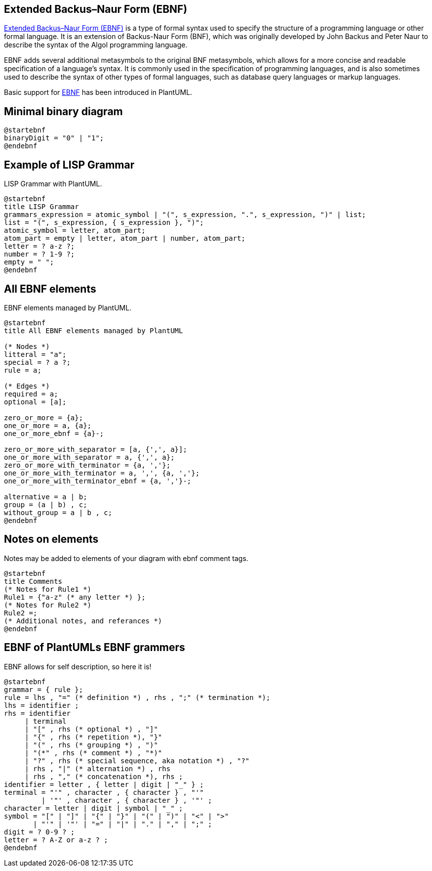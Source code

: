 == Extended Backus–Naur Form (EBNF)


https://en.wikipedia.org/wiki/Extended_Backus%E2%80%93Naur_form[Extended Backus–Naur Form (EBNF)] is a type of formal syntax used to specify the structure of a programming language or other formal language. It is an extension of Backus-Naur Form (BNF), which was originally developed by John Backus and Peter Naur to describe the syntax of the Algol programming language.

EBNF adds several additional metasymbols to the original BNF metasymbols, which allows for a more concise and readable specification of a language's syntax. It is commonly used in the specification of programming languages, and is also sometimes used to describe the syntax of other types of formal languages, such as database query languages or markup languages.

Basic support for https://en.wikipedia.org/wiki/Extended_Backus%E2%80%93Naur_form[EBNF] has been introduced in PlantUML.


== Minimal binary diagram

[plantuml]
----
@startebnf
binaryDigit = "0" | "1";
@endebnf
----


== Example of LISP Grammar

LISP Grammar with PlantUML.

[plantuml]
----
@startebnf
title LISP Grammar
grammars_expression = atomic_symbol | "(", s_expression, ".", s_expression, ")" | list;
list = "(", s_expression, { s_expression }, ")";
atomic_symbol = letter, atom_part;
atom_part = empty | letter, atom_part | number, atom_part;
letter = ? a-z ?;
number = ? 1-9 ?;
empty = " ";
@endebnf
----

[Ref. ]


== All EBNF elements

EBNF elements managed by PlantUML.

[plantuml]
----
@startebnf
title All EBNF elements managed by PlantUML

(* Nodes *)
litteral = "a";
special = ? a ?;
rule = a;

(* Edges *)
required = a;
optional = [a];

zero_or_more = {a};
one_or_more = a, {a};
one_or_more_ebnf = {a}-;

zero_or_more_with_separator = [a, {',', a}];
one_or_more_with_separator = a, {',', a};
zero_or_more_with_terminator = {a, ','};
one_or_more_with_terminator = a, ',', {a, ','};
one_or_more_with_terminator_ebnf = {a, ','}-;

alternative = a | b;
group = (a | b) , c;
without_group = a | b , c;
@endebnf
----


== Notes on elements

Notes may be added to elements of your diagram with ebnf comment tags.

[plantuml]
----
@startebnf
title Comments
(* Notes for Rule1 *)
Rule1 = {"a-z" (* any letter *) };
(* Notes for Rule2 *)
Rule2 =;
(* Additional notes, and referances *)
@endebnf
----


== EBNF of PlantUMLs EBNF grammers

EBNF allows for self description, so here it is!

[plantuml]
----
@startebnf
grammar = { rule };
rule = lhs , "=" (* definition *) , rhs , ";" (* termination *);
lhs = identifier ;
rhs = identifier
     | terminal
     | "[" , rhs (* optional *) , "]"
     | "{" , rhs (* repetition *), "}"
     | "(" , rhs (* grouping *) , ")"
     | "(*" , rhs (* comment *) , "*)"
     | "?" , rhs (* special sequence, aka notation *) , "?"
     | rhs , "|" (* alternation *) , rhs
     | rhs , "," (* concatenation *), rhs ;
identifier = letter , { letter | digit | "_" } ;
terminal = "'" , character , { character } , "'"
         | '"' , character , { character } , '"' ;
character = letter | digit | symbol | "_" ;
symbol = "[" | "]" | "{" | "}" | "(" | ")" | "<" | ">"
       | "'" | '"' | "=" | "|" | "." | "," | ";" ;
digit = ? 0-9 ? ;
letter = ? A-Z or a-z ? ;
@endebnf
----


